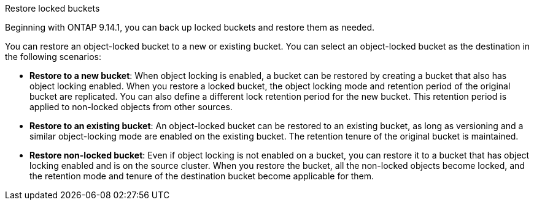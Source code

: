 .Restore locked buckets
Beginning with ONTAP 9.14.1, you can back up locked buckets and restore them as needed. 

You can restore an object-locked bucket to a new or existing bucket. You can select an object-locked bucket as the destination in the following scenarios:

* *Restore to a new bucket*: When object locking is enabled, a bucket can be restored by creating a bucket that also has object locking enabled. When you  restore a locked bucket, the object locking mode and retention period of the original bucket are replicated. You can also define a different lock retention period for the new bucket. This retention period is applied to non-locked objects from other sources.
* *Restore to an existing bucket*: An object-locked bucket can be restored to an existing bucket, as long as versioning and a similar object-locking mode are enabled on the existing bucket. The retention tenure of the original bucket is maintained.
* *Restore non-locked bucket*: Even if object locking is not enabled on a bucket, you can restore it to a bucket that has object locking enabled and is on the source cluster. When you restore the bucket, all the non-locked objects become locked, and the retention mode and tenure of the destination bucket become applicable for them. 



// 17-Oct-2023 ONTAPDOC-1364
